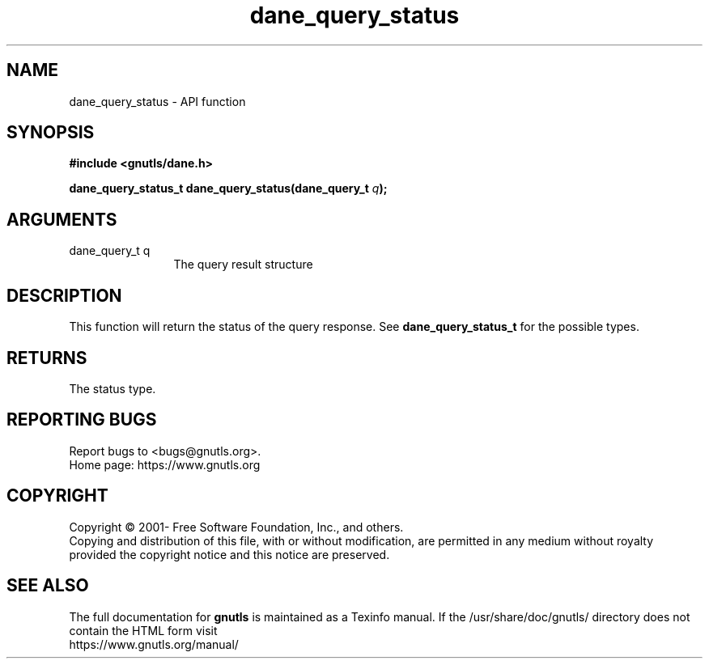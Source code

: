 .\" DO NOT MODIFY THIS FILE!  It was generated by gdoc.
.TH "dane_query_status" 3 "3.7.0" "gnutls" "gnutls"
.SH NAME
dane_query_status \- API function
.SH SYNOPSIS
.B #include <gnutls/dane.h>
.sp
.BI "dane_query_status_t dane_query_status(dane_query_t " q ");"
.SH ARGUMENTS
.IP "dane_query_t q" 12
The query result structure
.SH "DESCRIPTION"
This function will return the status of the query response.
See \fBdane_query_status_t\fP for the possible types.
.SH "RETURNS"
The status type.
.SH "REPORTING BUGS"
Report bugs to <bugs@gnutls.org>.
.br
Home page: https://www.gnutls.org

.SH COPYRIGHT
Copyright \(co 2001- Free Software Foundation, Inc., and others.
.br
Copying and distribution of this file, with or without modification,
are permitted in any medium without royalty provided the copyright
notice and this notice are preserved.
.SH "SEE ALSO"
The full documentation for
.B gnutls
is maintained as a Texinfo manual.
If the /usr/share/doc/gnutls/
directory does not contain the HTML form visit
.B
.IP https://www.gnutls.org/manual/
.PP
